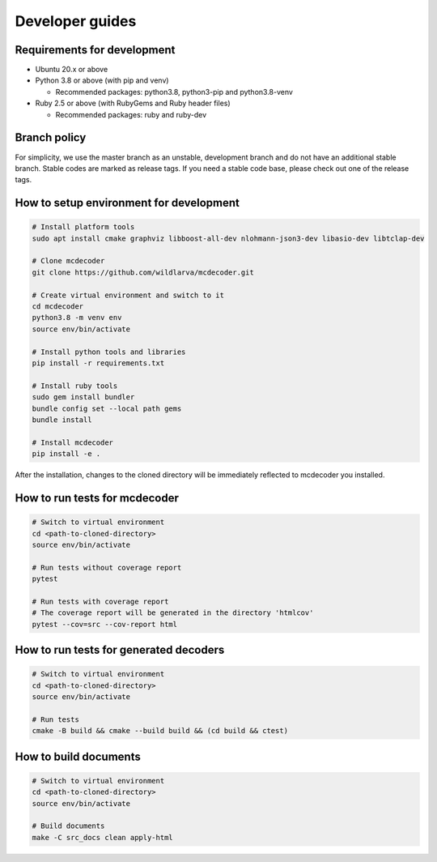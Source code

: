 ################################
Developer guides
################################

Requirements for development
=============================================

* Ubuntu 20.x or above
* Python 3.8 or above (with pip and venv)

  * Recommended packages: python3.8, python3-pip and python3.8-venv

* Ruby 2.5 or above (with RubyGems and Ruby header files)

  * Recommended packages: ruby and ruby-dev

Branch policy
=============================================

For simplicity, we use the master branch as an unstable, development branch and do not have an additional stable branch.
Stable codes are marked as release tags.
If you need a stable code base, please check out one of the release tags.

How to setup environment for development
=============================================

.. code-block:: bash

    # Install platform tools
    sudo apt install cmake graphviz libboost-all-dev nlohmann-json3-dev libasio-dev libtclap-dev

    # Clone mcdecoder
    git clone https://github.com/wildlarva/mcdecoder.git

    # Create virtual environment and switch to it
    cd mcdecoder
    python3.8 -m venv env
    source env/bin/activate

    # Install python tools and libraries
    pip install -r requirements.txt

    # Install ruby tools
    sudo gem install bundler
    bundle config set --local path gems
    bundle install

    # Install mcdecoder
    pip install -e .

After the installation, changes to the cloned directory will be
immediately reflected to mcdecoder you installed.

How to run tests for mcdecoder
=============================================

.. code-block:: bash

    # Switch to virtual environment
    cd <path-to-cloned-directory>
    source env/bin/activate

    # Run tests without coverage report
    pytest

    # Run tests with coverage report
    # The coverage report will be generated in the directory 'htmlcov'
    pytest --cov=src --cov-report html

How to run tests for generated decoders
=============================================

.. code-block:: bash

    # Switch to virtual environment
    cd <path-to-cloned-directory>
    source env/bin/activate

    # Run tests
    cmake -B build && cmake --build build && (cd build && ctest)

How to build documents
=============================================

.. code-block:: bash

    # Switch to virtual environment
    cd <path-to-cloned-directory>
    source env/bin/activate

    # Build documents
    make -C src_docs clean apply-html
